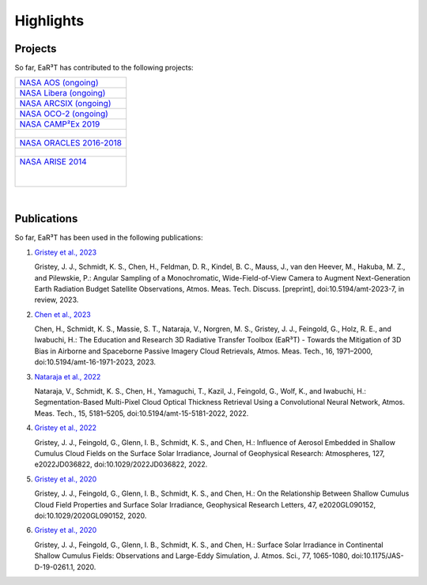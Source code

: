 Highlights
==========

Projects
--------

So far, EaR³T has contributed to the following projects:

.. list-table::

    * - `NASA AOS (ongoing) <https://aos.gsfc.nasa.gov>`__

    * - `NASA Libera (ongoing) <https://lasp.colorado.edu/libera>`__

    * - `NASA ARCSIX (ongoing) <https://espo.nasa.gov/arcsix>`__

    * - `NASA OCO-2 (ongoing) <https://ocov2.jpl.nasa.gov>`__

    * - `NASA CAMP²Ex 2019 <https://espo.nasa.gov/camp2ex>`__

    * - .. figure:: https://espo.nasa.gov/sites/default/files/images/CAMP2EX%20Logo%202019.jpg
           :align: center
           :width: 300px

    * - `NASA ORACLES 2016-2018 <https://espo.nasa.gov/oracles>`__

    * - .. figure:: https://espo.nasa.gov/sites/default/files/images/ORACLE%20Logo%202017.png
           :align: center
           :width: 300px

    * - `NASA ARISE 2014 <https://espo.nasa.gov/arise>`__

        .. figure:: https://espo.nasa.gov/sites/default/files/images/ARISE%20Final.png
           :align: left
           :width: 300px

|

Publications
------------

So far, EaR³T has been used in the following publications:

#. `Gristey et al., 2023 <https://doi.org/10.5194/amt-2023-7>`__

   Gristey, J. J., Schmidt, K. S., Chen, H., Feldman, D. R., Kindel, B. C., Mauss, J., van den Heever, M.,
   Hakuba, M. Z., and Pilewskie, P.: Angular Sampling of a Monochromatic, Wide-Field-of-View Camera to Augment
   Next-Generation Earth Radiation Budget Satellite Observations, Atmos. Meas. Tech. Discuss. [preprint],
   doi:10.5194/amt-2023-7, in review, 2023.

#. `Chen et al., 2023 <https://doi.org/10.5194/amt-16-1971-2023>`__

   Chen, H., Schmidt, K. S., Massie, S. T., Nataraja, V., Norgren, M. S., Gristey, J. J., Feingold, G.,
   Holz, R. E., and Iwabuchi, H.: The Education and Research 3D Radiative Transfer Toolbox (EaR³T) -
   Towards the Mitigation of 3D Bias in Airborne and Spaceborne Passive Imagery Cloud Retrievals,
   Atmos. Meas. Tech., 16, 1971–2000, doi:10.5194/amt-16-1971-2023, 2023.

#. `Nataraja et al., 2022 <https://doi.org/10.5194/amt-15-5181-2022>`__

   Nataraja, V., Schmidt, K. S., Chen, H., Yamaguchi, T., Kazil, J., Feingold, G., Wolf, K., and
   Iwabuchi, H.: Segmentation-Based Multi-Pixel Cloud Optical Thickness Retrieval Using a Convolutional
   Neural Network, Atmos. Meas. Tech., 15, 5181–5205, doi:10.5194/amt-15-5181-2022, 2022.


#. `Gristey et al., 2022 <https://doi.org/10.1029/2022JD036822>`__

   Gristey, J. J., Feingold, G., Glenn, I. B., Schmidt, K. S., and Chen, H.: Influence of Aerosol Embedded
   in Shallow Cumulus Cloud Fields on the Surface Solar Irradiance, Journal of Geophysical Research: Atmospheres,
   127, e2022JD036822, doi:10.1029/2022JD036822, 2022.

#. `Gristey et al., 2020 <https://doi.org/10.1029/2020GL090152>`__

   Gristey, J. J., Feingold, G., Glenn, I. B., Schmidt, K. S., and Chen, H.: On the Relationship Between
   Shallow Cumulus Cloud Field Properties and Surface Solar Irradiance, Geophysical Research Letters, 47,
   e2020GL090152, doi:10.1029/2020GL090152, 2020.

#. `Gristey et al., 2020 <https://doi.org/10.1175/JAS-D-19-0261.1>`__

   Gristey, J. J., Feingold, G., Glenn, I. B., Schmidt, K. S., and Chen, H.: Surface Solar Irradiance in
   Continental Shallow Cumulus Fields: Observations and Large-Eddy Simulation, J. Atmos. Sci., 77, 1065-1080,
   doi:10.1175/JAS-D-19-0261.1, 2020.

